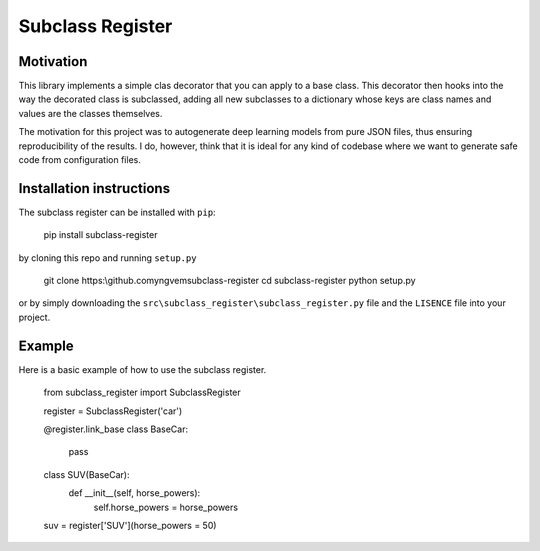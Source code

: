 Subclass Register
=================

Motivation
----------

This library implements a simple clas decorator that you can apply to a base class. This decorator then hooks into the way the decorated class is subclassed, adding all new subclasses to a dictionary whose keys are class names and values are the classes themselves.

The motivation for this project was to autogenerate deep learning models from pure JSON files, thus ensuring reproducibility of the results. I do, however, think that it is ideal for any kind of codebase where we want to generate safe code from configuration files.


Installation instructions
-------------------------

The subclass register can be installed with ``pip``:

    pip install subclass-register

by cloning this repo and running ``setup.py``

    git clone https:\\github.com\yngvem\subclass-register
    cd subclass-register
    python setup.py

or by simply downloading the ``src\subclass_register\subclass_register.py`` file and the ``LISENCE`` file into your project.

Example
-------

Here is a basic example of how to use the subclass register.

    from subclass_register import SubclassRegister

    
    register = SubclassRegister('car')

    @register.link_base
    class BaseCar:
        pass
    
    class SUV(BaseCar):
        def __init__(self, horse_powers):
            self.horse_powers = horse_powers
    
    suv = register['SUV'](horse_powers = 50)


